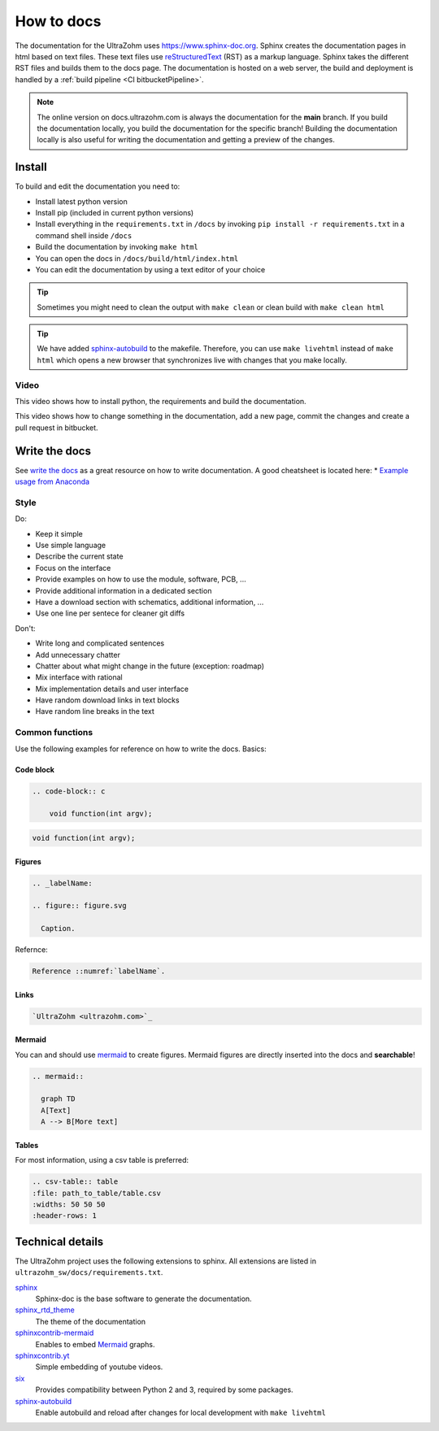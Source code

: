 ===========
How to docs
===========

The documentation for the UltraZohm uses `<https://www.sphinx-doc.org>`_.
Sphinx creates the documentation pages in html based on text files.
These text files use `reStructuredText <https://rest-sphinx-memo.readthedocs.io/en/latest/ReST.html>`_ (RST) as a markup language.
Sphinx takes the different RST files and builds them to the docs page.
The documentation is hosted on a web server, the build and deployment is handled by a :ref:`build pipeline <CI bitbucketPipeline>`.

.. note :: The online version on docs.ultrazohm.com is always the documentation for the **main** branch.
           If you build the documentation locally, you build the documentation for the specific branch!
           Building the documentation locally is also useful for writing the documentation and getting a preview of the changes.

Install
=======

To build and edit the documentation you need to:

* Install latest python version
* Install pip (included in current python versions)
* Install everything in the ``requirements.txt`` in ``/docs`` by invoking ``pip install -r requirements.txt`` in a command shell inside ``/docs``
* Build the documentation by invoking ``make html``
* You can open the docs in ``/docs/build/html/index.html``
* You can edit the documentation by using a text editor of your choice

.. tip:: Sometimes you might need to clean the output with ``make clean`` or clean build with ``make clean html``

.. tip:: We have added `sphinx-autobuild <https://github.com/executablebooks/sphinx-autobuild>`_ to the makefile. Therefore, you can use ``make livehtml`` instead of ``make html`` which opens a new browser that synchronizes live with changes that you make locally.

.. image:: https://images2.imgbox.com/ed/32/B0uTI8EZ_o.gif
  :width: 500
  :align: center
  :alt: Alternative text

Video
*****

This video shows how to install python, the requirements and build the documentation.

.. youtube:: dxAlD-VzE0c

This video shows how to change something in the documentation, add a new page, commit the changes and create a pull request in bitbucket.

.. youtube:: pcG1XMzVDc8

Write the docs
==============

See `write the docs <https://www.writethedocs.org/guide/>`_ as a great resource on how to write documentation.
A good cheatsheet is located here: * `Example usage from Anaconda <https://docs.anaconda.com/restructuredtext/detailed/>`_ 


Style
*****

Do:

* Keep it simple
* Use simple language
* Describe the current state
* Focus on the interface
* Provide examples on how to use the module, software, PCB, ...
* Provide additional information in a dedicated section
* Have a download section with schematics, additional information, ...
* Use one line per sentece for cleaner git diffs

Don't:

* Write long and complicated sentences
* Add unnecessary chatter
* Chatter about what might change in the future (exception: roadmap)
* Mix interface with rational
* Mix implementation details and user interface
* Have random download links in text blocks
* Have random line breaks in the text

Common functions
****************

Use the following examples for reference on how to write the docs.
Basics:

Code block
^^^^^^^^^^

.. code-block:: rst

    .. code-block:: c

        void function(int argv);

.. code-block:: c

   void function(int argv);


Figures
^^^^^^^

.. code-block:: rst

     .. _labelName:

     .. figure:: figure.svg

       Caption.

Refernce:

.. code-block:: rst

    Reference ::numref:`labelName`.

Links
^^^^^

.. code-block:: rst

    `UltraZohm <ultrazohm.com>`_ 

Mermaid
^^^^^^^

You can and should use `mermaid <https://mermaid-js.github.io/mermaid/#/>`_ to create figures.
Mermaid figures are directly inserted into the docs and **searchable**!

.. code-block:: rst

    .. mermaid::

      graph TD
      A[Text]
      A --> B[More text]


.. mermaid::

  graph TD
  A[Text]
  A --> B[More text]


Tables
^^^^^^

For most information, using a csv table is preferred:

.. code-block:: rst

    .. csv-table:: table
    :file: path_to_table/table.csv
    :widths: 50 50 50
    :header-rows: 1

Technical details
=================

The UltraZohm project uses the following extensions to sphinx.
All extensions are listed in ``ultrazohm_sw/docs/requirements.txt``.

`sphinx <https://www.sphinx-doc.org/en/master/>`_
 Sphinx-doc is the base software to generate the documentation.

`sphinx_rtd_theme <https://github.com/readthedocs/sphinx_rtd_theme>`_
 The theme of the documentation

`sphinxcontrib-mermaid <https://github.com/mgaitan/sphinxcontrib-mermaid>`_
 Enables to embed `Mermaid <https://mermaid-js.github.io/mermaid/#/>`_ graphs.

`sphinxcontrib.yt <https://github.com/divi255/sphinxcontrib.youtube>`_
 Simple embedding of youtube videos.

`six <https://github.com/benjaminp/six>`_
 Provides compatibility between Python 2 and 3, required by some packages.

`sphinx-autobuild <https://github.com/executablebooks/sphinx-autobuild>`_
 Enable autobuild and reload after changes for local development with ``make livehtml``
